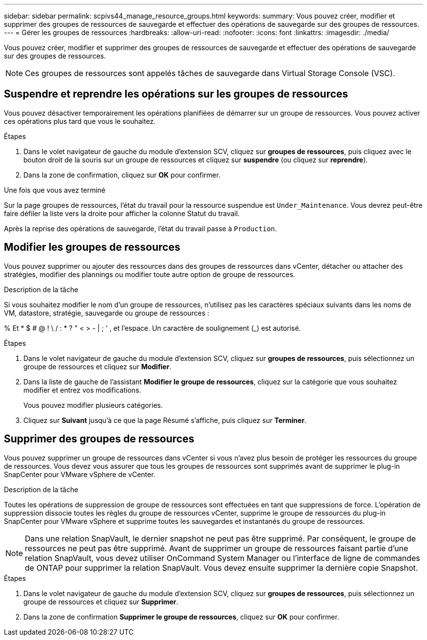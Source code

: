 ---
sidebar: sidebar 
permalink: scpivs44_manage_resource_groups.html 
keywords:  
summary: Vous pouvez créer, modifier et supprimer des groupes de ressources de sauvegarde et effectuer des opérations de sauvegarde sur des groupes de ressources. 
---
= Gérer les groupes de ressources
:hardbreaks:
:allow-uri-read: 
:nofooter: 
:icons: font
:linkattrs: 
:imagesdir: ./media/


[role="lead"]
Vous pouvez créer, modifier et supprimer des groupes de ressources de sauvegarde et effectuer des opérations de sauvegarde sur des groupes de ressources.


NOTE: Ces groupes de ressources sont appelés tâches de sauvegarde dans Virtual Storage Console (VSC).



== Suspendre et reprendre les opérations sur les groupes de ressources

Vous pouvez désactiver temporairement les opérations planifiées de démarrer sur un groupe de ressources. Vous pouvez activer ces opérations plus tard que vous le souhaitez.

.Étapes
. Dans le volet navigateur de gauche du module d'extension SCV, cliquez sur *groupes de ressources*, puis cliquez avec le bouton droit de la souris sur un groupe de ressources et cliquez sur *suspendre* (ou cliquez sur *reprendre*).
. Dans la zone de confirmation, cliquez sur *OK* pour confirmer.


.Une fois que vous avez terminé
Sur la page groupes de ressources, l'état du travail pour la ressource suspendue est `Under_Maintenance`. Vous devrez peut-être faire défiler la liste vers la droite pour afficher la colonne Statut du travail.

Après la reprise des opérations de sauvegarde, l'état du travail passe à `Production`.



== Modifier les groupes de ressources

Vous pouvez supprimer ou ajouter des ressources dans des groupes de ressources dans vCenter, détacher ou attacher des stratégies, modifier des plannings ou modifier toute autre option de groupe de ressources.

.Description de la tâche
Si vous souhaitez modifier le nom d'un groupe de ressources, n'utilisez pas les caractères spéciaux suivants dans les noms de VM, datastore, stratégie, sauvegarde ou groupe de ressources :

% Et * $ # @ ! \ / : * ? " < > - | ; ' , et l'espace. Un caractère de soulignement (_) est autorisé.

.Étapes
. Dans le volet navigateur de gauche du module d'extension SCV, cliquez sur *groupes de ressources*, puis sélectionnez un groupe de ressources et cliquez sur *Modifier*.
. Dans la liste de gauche de l'assistant *Modifier le groupe de ressources*, cliquez sur la catégorie que vous souhaitez modifier et entrez vos modifications.
+
Vous pouvez modifier plusieurs catégories.

. Cliquez sur *Suivant* jusqu'à ce que la page Résumé s'affiche, puis cliquez sur *Terminer*.




== Supprimer des groupes de ressources

Vous pouvez supprimer un groupe de ressources dans vCenter si vous n'avez plus besoin de protéger les ressources du groupe de ressources. Vous devez vous assurer que tous les groupes de ressources sont supprimés avant de supprimer le plug-in SnapCenter pour VMware vSphere de vCenter.

.Description de la tâche
Toutes les opérations de suppression de groupe de ressources sont effectuées en tant que suppressions de force. L'opération de suppression dissocie toutes les règles du groupe de ressources vCenter, supprime le groupe de ressources du plug-in SnapCenter pour VMware vSphere et supprime toutes les sauvegardes et instantanés du groupe de ressources.


NOTE: Dans une relation SnapVault, le dernier snapshot ne peut pas être supprimé. Par conséquent, le groupe de ressources ne peut pas être supprimé. Avant de supprimer un groupe de ressources faisant partie d'une relation SnapVault, vous devez utiliser OnCommand System Manager ou l'interface de ligne de commandes de ONTAP pour supprimer la relation SnapVault. Vous devez ensuite supprimer la dernière copie Snapshot.

.Étapes
. Dans le volet navigateur de gauche du module d'extension SCV, cliquez sur *groupes de ressources*, puis sélectionnez un groupe de ressources et cliquez sur *Supprimer*.
. Dans la zone de confirmation *Supprimer le groupe de ressources*, cliquez sur *OK* pour confirmer.

